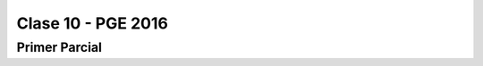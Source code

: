 .. -*- coding: utf-8 -*-

.. _rcs_subversion:

Clase 10 - PGE 2016
===================

Primer Parcial
^^^^^^^^^^^^^^







